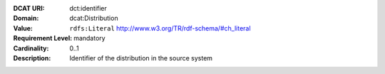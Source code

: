 :DCAT URI: dct:identifier
:Domain: dcat:Distribution
:Value: ``rdfs:Literal`` http://www.w3.org/TR/rdf-schema/#ch_literal
:Requirement Level: mandatory
:Cardinality: 0..1
:Description: Identifier of the distribution in the source system
